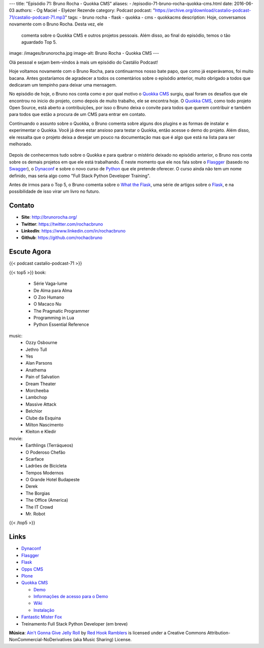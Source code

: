 ---
title: "Episódio 71: Bruno Rocha - Quokka CMS"
aliases:
- /episodio-71-bruno-rocha-quokka-cms.html
date: 2016-06-03
authors:
- Og Maciel
- Elyézer Rezende
category: Podcast
podcast: "https://archive.org/download/castalio-podcast-71/castalio-podcast-71.mp3"
tags:
- bruno rocha
- flask
- quokka
- cms
- quokkacms
description: Hoje, conversamos novamente com o Bruno Rocha. Desta vez, ele
              comenta sobre o Quokka CMS e outros projetos pessoais. Além
              disso, ao final do episódio, temos o tão aguardado Top 5.
image: /images/brunorocha.jpg
image-alt: Bruno Rocha - Quokka CMS
---

Olá pessoal e sejam bem-vindos à mais um episódio do Castálio Podcast!

Hoje voltamos novamente com o Bruno Rocha, para continuarmos nosso bate papo,
que como já esperávamos, foi muito bacana. Antes gostaríamos de agradecer a
todos os comentários sobre o episódio anterior, muito obrigado a todos que
dedicaram um tempinho para deixar uma mensagem.

.. more

No episódio de hoje, o Bruno nos conta como e por qual motivo o `Quokka CMS`_
surgiu, qual foram os desafios que ele encontrou no inicio do projeto, como
depois de muito trabalho, ele se encontra hoje. O `Quokka CMS`_, como todo
projeto Open Source, está aberto a contribuições, por isso o Bruno deixa o
convite para todos que querem contribuir e também para todos que estão a
procura de um CMS para entrar em contato.

Continuando o assunto sobre o Quokka, o Bruno comenta sobre alguns dos plugins
e as formas de instalar e experimentar o Quokka. Você já deve estar ansioso
para testar o Quokka, então acesse o demo do projeto. Além disso, ele ressalta
que o projeto deixa a desejar um pouco na documentação mas que é algo que está
na lista para ser melhorado.

.. figure:: /images/quokka.jpg
   :alt: Quokka
   :figclass: center-block

Depois de conhecermos tudo sobre o Quokka e para quebrar o mistério deixado no
episódio anterior, o Bruno nos conta sobre os demais projetos em que ele está
trabalhando. É neste momento que ele nos fala sobre o `Flasgger`_ (basedo no
`Swagger`_), o `Dynaconf`_ e sobre o novo curso de `Python`_ que ele pretende
oferecer. O curso ainda não tem um nome definido, mas seria algo como "Full
Stack Python Developer Training".

Antes de irmos para o Top 5, o Bruno comenta sobre o `What the Flask`_, uma
série de artigos sobre o `Flask`_, e na possibilidade de isso virar um livro no
futuro.

.. figure:: /images/bruno_rocha_ozzy_tattoo.jpg
   :alt: Bruno Rocha - Ozzy Tatoo
   :figclass: center-block

Contato
-------
* **Site**: http://brunorocha.org/
* **Twitter**: https://twitter.com/rochacbruno
* **LinkedIn**: https://www.linkedin.com/in/rochacbruno
* **Github**: https://github.com/rochacbruno

Escute Agora
------------

{{< podcast castalio-podcast-71 >}}

{{< top5 >}}
book:
    * Série Vaga-lume
    * De Alma para Alma
    * O Zoo Humano
    * O Macaco Nu
    * The Pragmatic Programmer
    * Programming in Lua
    * Python Essential Reference
music:
    * Ozzy Osbourne
    * Jethro Tull
    * Yes
    * Alan Parsons
    * Anathema
    * Pain of Salvation
    * Dream Theater
    * Morcheeba
    * Lambchop
    * Massive Attack
    * Belchior
    * Clube da Esquina
    * Milton Nascimento
    * Kleiton e Kledir
movie:
    * Earthlings (Terráqueos)
    * O Poderoso Chefão
    * Scarface
    * Ladrões de Bicicleta
    * Tempos Modernos
    * O Grande Hotel Budapeste
    * Derek
    * The Borgias
    * The Office (America)
    * The IT Crowd
    * Mr. Robot
{{< /top5 >}}

Links
-----
* `Dynaconf`_
* `Flasgger`_
* `Flask`_
* `Opps CMS`_
* `Plone`_
* `Quokka CMS`_

  * `Demo <http://demo.quokkaproject.org/>`_
  * `Informações de acesso para o Demo <https://github.com/rochacbruno/quokka/wiki#demo>`_
  * `Wiki <https://github.com/rochacbruno/quokka/wiki>`_
  * `Instalação <https://github.com/rochacbruno/quokka/wiki/installation>`_

* `Fantastic Mister Fox`_
* Treinamento Full Stack Python Developer (em breve)

.. class:: alert alert-info

        **Música**: `Ain't Gonna Give Jelly Roll`_ by `Red Hook Ramblers`_ is licensed under a Creative Commons Attribution-NonCommercial-NoDerivatives (aka Music Sharing) License.

.. Mentioned
.. _Dynaconf: https://github.com/rochacbruno/dynaconf
.. _Fantastic Mister Fox: http://www.imdb.com/title/tt0432283/
.. _Flasgger: https://github.com/rochacbruno/flasgger
.. _Flask: http://flask.pocoo.org/
.. _Opps CMS: https://github.com/opps/opps
.. _Plone: https://plone.org/
.. _Python: https://www.python.org/
.. _Quokka CMS: http://quokkaproject.org/
.. _Swagger: http://swagger.io/
.. _What the Flask: http://pythonclub.com.br/tag/what-the-flask.html

.. Footer
.. _Ain't Gonna Give Jelly Roll: http://freemusicarchive.org/music/Red_Hook_Ramblers/Live__WFMU_on_Antique_Phonograph_Music_Program_with_MAC_Feb_8_2011/Red_Hook_Ramblers_-_12_-_Aint_Gonna_Give_Jelly_Roll
.. _Red Hook Ramblers: http://www.redhookramblers.com/

